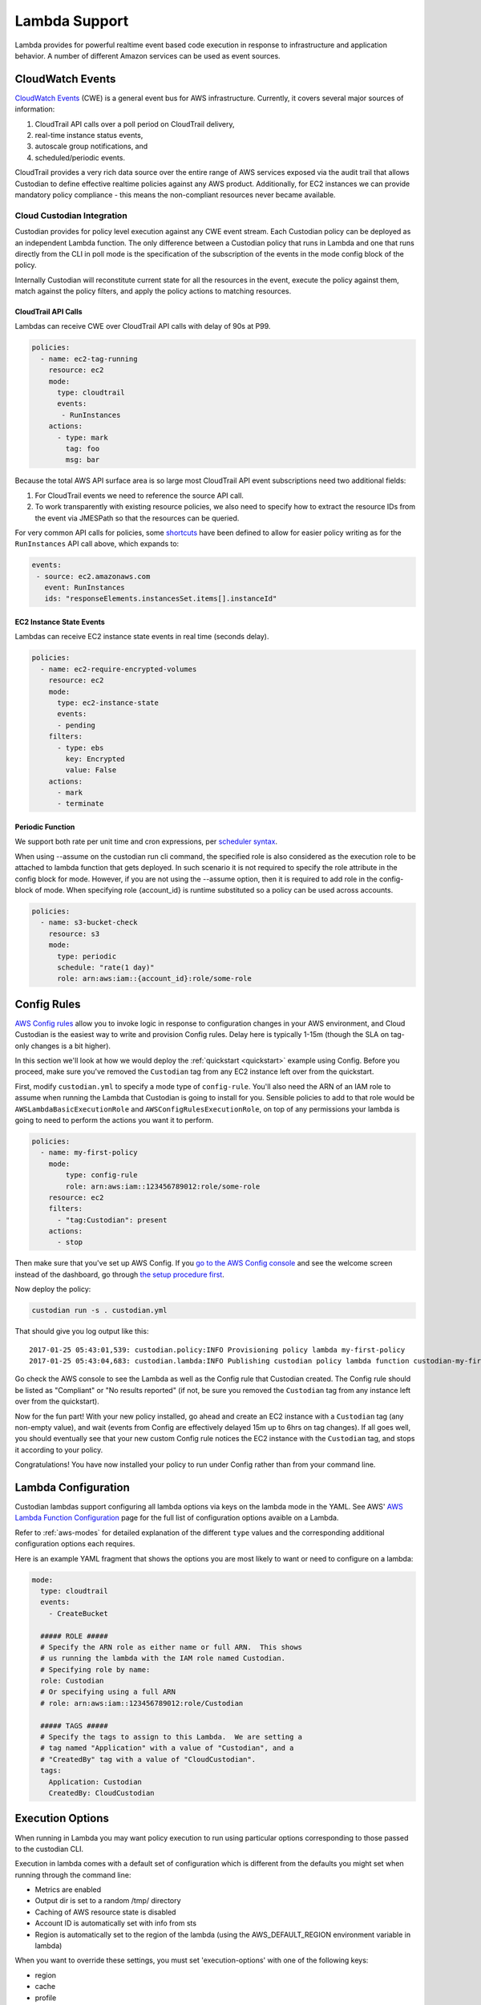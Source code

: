 .. _lambda:

Lambda Support
--------------

Lambda provides for powerful realtime event based code execution in
response to infrastructure and application behavior. A number of
different Amazon services can be used as event sources.

CloudWatch Events
#################

`CloudWatch Events
<http://docs.aws.amazon.com/AmazonCloudWatch/latest/events/WhatIsCloudWatchEvents.html>`_
(CWE) is a general event bus for AWS infrastructure. Currently, it covers
several major sources of information:

#. CloudTrail API calls over a poll period on CloudTrail delivery,
#. real-time instance status events,
#. autoscale group notifications, and
#. scheduled/periodic events.

CloudTrail provides a very rich data source over the entire range of AWS
services exposed via the audit trail that allows Custodian to define effective
realtime policies against any AWS product. Additionally, for EC2 instances we
can provide mandatory policy compliance - this means the non-compliant
resources never became available.

Cloud Custodian Integration
===========================

Custodian provides for policy level execution against any CWE event stream.
Each Custodian policy can be deployed as an independent Lambda function. The
only difference between a Custodian policy that runs in Lambda and one that
runs directly from the CLI in poll mode is the specification of the
subscription of the events in the mode config block of the policy.

Internally Custodian will reconstitute current state for all the resources
in the event, execute the policy against them, match against the
policy filters, and apply the policy actions to matching resources.


CloudTrail API Calls
++++++++++++++++++++

Lambdas can receive CWE over CloudTrail API calls with delay of 90s at P99.

.. code-block:: yaml

   policies:
     - name: ec2-tag-running
       resource: ec2
       mode:
         type: cloudtrail
         events:
          - RunInstances
       actions:
         - type: mark
           tag: foo
           msg: bar

Because the total AWS API surface area is so large most CloudTrail API
event subscriptions need two additional fields:

#. For CloudTrail events we need to reference the source API call.

#. To work transparently with existing resource policies, we also need to
   specify how to extract the resource IDs from the event via JMESPath so that
   the resources can be queried.

For very common API calls for policies, some `shortcuts
<https://github.com/cloud-custodian/cloud-custodian/blob/master/c7n/cwe.py#L28-L69>`_
have been defined to allow for easier policy writing as for the
``RunInstances`` API call above, which expands to:

.. code-block:: yaml

     events:
      - source: ec2.amazonaws.com
        event: RunInstances
        ids: "responseElements.instancesSet.items[].instanceId"


EC2 Instance State Events
+++++++++++++++++++++++++

Lambdas can receive EC2 instance state events in real time (seconds delay).

.. code-block:: yaml

   policies:
     - name: ec2-require-encrypted-volumes
       resource: ec2
       mode:
         type: ec2-instance-state
         events:
         - pending
       filters:
         - type: ebs
           key: Encrypted
           value: False
       actions:
         - mark
         - terminate


Periodic Function
+++++++++++++++++

We support both rate per unit time and cron expressions, per `scheduler syntax
<http://docs.aws.amazon.com/AmazonCloudWatch/latest/events/ScheduledEvents.html>`_.

When using --assume on the custodian run cli command, the specified
role is also considered as the execution role to be attached to lambda
function that gets deployed. In such scenario it is not required to
specify the role attribute in the config block for mode. However, if
you are not using the --assume option, then it is required to add role
in the config-block of mode. When specifying role {account_id} is runtime
substituted so a policy can be used across accounts.

.. code-block:: yaml

   policies:
     - name: s3-bucket-check
       resource: s3
       mode:
         type: periodic
         schedule: "rate(1 day)"
         role: arn:aws:iam::{account_id}:role/some-role


Config Rules
############

`AWS Config rules
<http://docs.aws.amazon.com/config/latest/developerguide/evaluate-config_develop-rules.html>`_
allow you to invoke logic in response to configuration changes in your AWS
environment, and Cloud Custodian is the easiest way to write and provision
Config rules. Delay here is typically 1-15m (though the SLA on tag-only changes
is a bit higher).

In this section we'll look at how we would deploy the :ref:`quickstart
<quickstart>` example using Config. Before you proceed, make sure you've
removed the ``Custodian`` tag from any EC2 instance left over from the
quickstart.

First, modify ``custodian.yml`` to specify a mode type of ``config-rule``.
You'll also need the ARN of an IAM role to assume when running the Lambda that
Custodian is going to install for you. Sensible policies to add to that role would be
``AWSLambdaBasicExecutionRole`` and ``AWSConfigRulesExecutionRole``, on top of any permissions
your lambda is going to need to perform the actions you want it to perform.

.. code-block:: yaml

    policies:
      - name: my-first-policy
        mode:
            type: config-rule
            role: arn:aws:iam::123456789012:role/some-role
        resource: ec2
        filters:
          - "tag:Custodian": present
        actions:
          - stop

Then make sure that you've set up AWS Config. If you `go to the AWS Config console
<https://eu-west-1.console.aws.amazon.com/config/home>`_
and see the welcome screen instead of the dashboard, go through `the setup procedure first
<https://docs.aws.amazon.com/config/latest/developerguide/gs-console.html>`_.

Now deploy the policy:

.. code-block:: bash

    custodian run -s . custodian.yml

That should give you log output like this::

    2017-01-25 05:43:01,539: custodian.policy:INFO Provisioning policy lambda my-first-policy
    2017-01-25 05:43:04,683: custodian.lambda:INFO Publishing custodian policy lambda function custodian-my-first-policy

Go check the AWS console to see the Lambda as well as the Config rule that
Custodian created. The Config rule should be listed as "Compliant" or "No
results reported" (if not, be sure you removed the ``Custodian`` tag from any
instance left over from the quickstart).

Now for the fun part! With your new policy installed, go ahead and create an
EC2 instance with a ``Custodian`` tag (any non-empty value), and wait (events
from Config are effectively delayed 15m up to 6hrs on tag changes). If all goes
well, you should eventually see that your new custom Config rule notices the
EC2 instance with the ``Custodian`` tag, and stops it according to your policy.

Congratulations! You have now installed your policy to run under Config rather
than from your command line.

Lambda Configuration
####################

Custodian lambdas support configuring all lambda options via keys on the lambda
mode in the YAML.  See AWS'
`AWS Lambda Function Configuration <https://docs.aws.amazon.com/lambda/latest/dg/resource-model.html>`_
page for the full list of configuration options avaible on a Lambda.

Refer to :ref:`aws-modes` for detailed explanation of the different ``type``
values and the corresponding additional configuration options each requires.

Here is an example YAML fragment that shows the options you are most likely to want or need to configure on a
lambda:

.. code-block:: yaml

    mode:
      type: cloudtrail
      events:
        - CreateBucket

      ##### ROLE #####
      # Specify the ARN role as either name or full ARN.  This shows
      # us running the lambda with the IAM role named Custodian.
      # Specifying role by name:
      role: Custodian
      # Or specifying using a full ARN
      # role: arn:aws:iam::123456789012:role/Custodian

      ##### TAGS #####
      # Specify the tags to assign to this Lambda.  We are setting a
      # tag named "Application" with a value of "Custodian", and a
      # "CreatedBy" tag with a value of "CloudCustodian".
      tags:
        Application: Custodian
        CreatedBy: CloudCustodian

Execution Options
#################

When running in Lambda you may want policy execution to run using particular 
options corresponding to those passed to the custodian CLI.

Execution in lambda comes with a default set of configuration which is 
different from the defaults you might set when running through the command line:

- Metrics are enabled
- Output dir is set to a random /tmp/ directory
- Caching of AWS resource state is disabled
- Account ID is automatically set with info from sts
- Region is automatically set to the region of the lambda (using the 
  AWS_DEFAULT_REGION environment variable in lambda)

When you want to override these settings, you must set 'execution-options' with
one of the following keys:

- region
- cache
- profile
- account_id
- assume_role
- log_group
- metrics
- output_dir
- cache_period
- dryrun

One useful thing we can do with these options is to make a policy execute in a 
different account using assume_role. A policy definition for this looks like:

.. code-block:: yaml

    policies:
      - name: my-first-policy-cross-account
        mode:
            type: periodic
            schedule: "rate(1 day)"
            role: arn:aws:iam::123456789012:role/lambda-role
            execution-options:
              assume_role: arn:aws:iam::210987654321:role/target-role
              metrics: aws
        resource: ec2
        filters:
          - "tag:Custodian": present
        actions:
          - stop

A couple of things to note here: 

#. Metrics are pushed using the assumed role which may or may not be desired
#. The mode must be periodic as there are restrictions on where policy 
   executions can run according to the mode:

   :Config: May run in a different region but not cross-account
   :Event: Only run in the same region and account
   :Periodic: May run in a different region and different account

